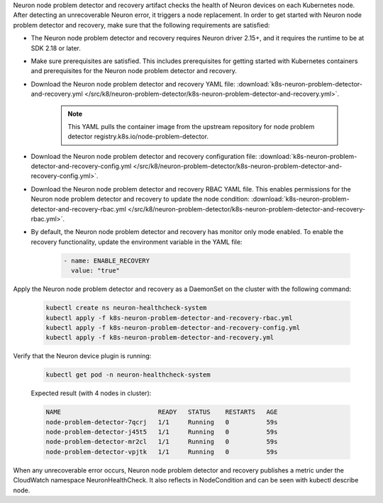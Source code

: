 .. _k8s-neuron-problem-detector-and-recovery:

Neuron node problem detector and recovery artifact checks the health of Neuron devices on each Kubernetes node. After detecting an unrecoverable Neuron error, it triggers a node replacement. In order to get started with Neuron node problem detector and recovery, make sure that the following requirements are satisfied:

* The Neuron node problem detector and recovery requires Neuron driver 2.15+, and it requires the runtime to be at SDK 2.18 or later.
* Make sure prerequisites are satisfied. This includes prerequisites for getting started with Kubernetes containers and prerequisites for the Neuron node problem detector and recovery.
* Download the Neuron node problem detector and recovery YAML file: :download:`k8s-neuron-problem-detector-and-recovery.yml </src/k8/neuron-problem-detector/k8s-neuron-problem-detector-and-recovery.yml>`.

    .. note::

        This YAML pulls the container image from the upstream repository for node problem detector registry.k8s.io/node-problem-detector.

* Download the Neuron node problem detector and recovery configuration file: :download:`k8s-neuron-problem-detector-and-recovery-config.yml </src/k8/neuron-problem-detector/k8s-neuron-problem-detector-and-recovery-config.yml>`.
* Download the Neuron node problem detector and recovery RBAC YAML file. This enables permissions for the Neuron node problem detector and recovery to update the node condition: :download:`k8s-neuron-problem-detector-and-recovery-rbac.yml </src/k8/neuron-problem-detector/k8s-neuron-problem-detector-and-recovery-rbac.yml>`.
* By default, the Neuron node problem detector and recovery has monitor only mode enabled. To enable the recovery functionality, update the environment variable in the YAML file:

    .. code:: bash

        - name: ENABLE_RECOVERY
          value: "true"

Apply the Neuron node problem detector and recovery as a DaemonSet on the cluster with the following command:

    .. code:: bash

        kubectl create ns neuron-healthcheck-system
        kubectl apply -f k8s-neuron-problem-detector-and-recovery-rbac.yml
        kubectl apply -f k8s-neuron-problem-detector-and-recovery-config.yml
        kubectl apply -f k8s-neuron-problem-detector-and-recovery.yml
 
Verify that the Neuron device plugin is running:

    .. code:: bash

        kubectl get pod -n neuron-healthcheck-system

    Expected result (with 4 nodes in cluster):

    .. code:: bash

        NAME                          READY   STATUS    RESTARTS   AGE
        node-problem-detector-7qcrj   1/1     Running   0          59s
        node-problem-detector-j45t5   1/1     Running   0          59s
        node-problem-detector-mr2cl   1/1     Running   0          59s
        node-problem-detector-vpjtk   1/1     Running   0          59s


When any unrecoverable error occurs, Neuron node problem detector and recovery publishes a metric under the CloudWatch namespace NeuronHealthCheck. It also reflects in NodeCondition and can be seen with kubectl describe node.